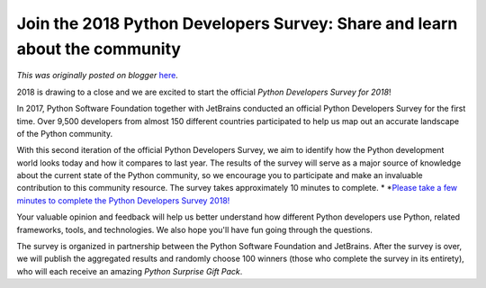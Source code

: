 .. post:: 2018-10-04
   :tags: post, legacy-blogger
   :author: Python Software Foundation
   :category: Legacy
   :location: World
   :language: en

Join the 2018 Python Developers Survey: Share and learn about the community
===========================================================================

*This was originally posted on blogger* `here <https://pyfound.blogspot.com/2018/10/join-2018-python-developers-survey.html>`_.

2018 is drawing to a close and we are excited to start the official *Python
Developers Survey for 2018*!  
  
In 2017, Python Software Foundation together with JetBrains conducted an
official Python Developers Survey for the first time. Over 9,500 developers
from almost 150 different countries participated to help us map out an
accurate landscape of the Python community.  
  
With this second iteration of the official Python Developers Survey, we aim to
identify how the Python development world looks today and how it compares to
last year. The results of the survey will serve as a major source of knowledge
about the current state of the Python community, so we encourage you to
participate and make an invaluable contribution to this community resource.
The survey takes approximately 10 minutes to complete.  
*  
*`Please take a few minutes to complete the Python Developers Survey
2018! <https://surveys.jetbrains.com/s3/c11-python-developers-survey-2018>`_  
  
Your valuable opinion and feedback will help us better understand how
different Python developers use Python, related frameworks, tools, and
technologies. We also hope you'll have fun going through the questions.  
  
The survey is organized in partnership between the Python Software Foundation
and JetBrains. After the survey is over, we will publish the aggregated
results and randomly choose 100 winners (those who complete the survey in its
entirety), who will each receive an amazing *Python Surprise Gift Pack*.

